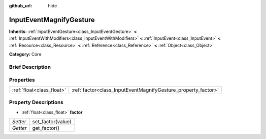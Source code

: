 :github_url: hide

.. Generated automatically by doc/tools/makerst.py in Godot's source tree.
.. DO NOT EDIT THIS FILE, but the InputEventMagnifyGesture.xml source instead.
.. The source is found in doc/classes or modules/<name>/doc_classes.

.. _class_InputEventMagnifyGesture:

InputEventMagnifyGesture
========================

**Inherits:** :ref:`InputEventGesture<class_InputEventGesture>` **<** :ref:`InputEventWithModifiers<class_InputEventWithModifiers>` **<** :ref:`InputEvent<class_InputEvent>` **<** :ref:`Resource<class_Resource>` **<** :ref:`Reference<class_Reference>` **<** :ref:`Object<class_Object>`

**Category:** Core

Brief Description
-----------------



Properties
----------

+---------------------------+---------------------------------------------------------------+
| :ref:`float<class_float>` | :ref:`factor<class_InputEventMagnifyGesture_property_factor>` |
+---------------------------+---------------------------------------------------------------+

Property Descriptions
---------------------

.. _class_InputEventMagnifyGesture_property_factor:

- :ref:`float<class_float>` **factor**

+----------+-------------------+
| *Setter* | set_factor(value) |
+----------+-------------------+
| *Getter* | get_factor()      |
+----------+-------------------+

